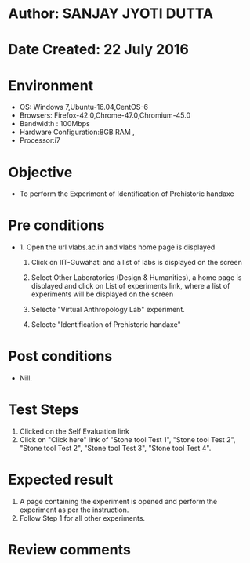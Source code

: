 * Author: SANJAY JYOTI DUTTA
* Date Created: 22 July 2016
* Environment
  - OS: Windows 7,Ubuntu-16.04,CentOS-6
  - Browsers: Firefox-42.0,Chrome-47.0,Chromium-45.0
  - Bandwidth : 100Mbps
  - Hardware Configuration:8GB RAM , 
  - Processor:i7

* Objective
  - To perform the Experiment of Identification of Prehistoric handaxe

* Pre conditions
  - 1. Open the url vlabs.ac.in and vlabs home page is displayed 
 
    2. Click on IIT-Guwahati and a list of labs is displayed on the screen 
  
    3. Select Other Laboratories (Design & Humanities), a home page is displayed and click on List of experiments link,  where a list of experiments will be displayed on the screen
  
    4. Selecte "Virtual Anthropology Lab" experiment.
    5. Selecte "Identification of Prehistoric handaxe"
* Post conditions
   - Nill.
* Test Steps
  1. Clicked on the Self Evaluation link
  2. Click on "Click here" link of "Stone tool Test 1", "Stone tool Test 2", "Stone tool Test 2", "Stone tool Test 3", "Stone tool Test 4".
  
* Expected result
  1. A page containing the experiment is opened and perform the experiment as per the instruction.
  2. Follow Step 1 for all other experiments.

* Review comments
